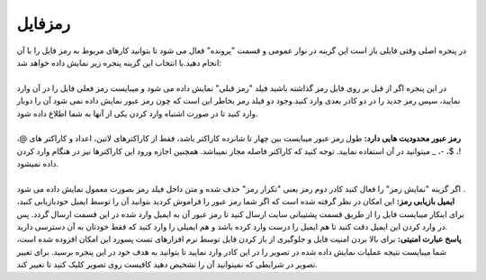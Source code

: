 .. meta::
    :description: قرار دادن رمز عبور برای فایل های فاکتور و محافظت از آنها

.. _window-password:

رمزفایل
==============
.. image:: images/window-password.png
    :alt: رمزفایل
    :align: center
    
| در پنجره اصلی وقتی فایلی باز است این گزینه در نوار عمومی و قسمت "پرونده" فعال می شود تا بتوانید کارهای مربوط به رمز فایل را با آن انجام دهید.با انتخاب این گزینه پنجره زیر نمایش داده خواهد شد:
|
| در این پنجره اگر از قبل بر روی فایل رمز گذاشته باشید فیلد "رمز قبلی" نمایش داده می شود و میبایست رمز فعلی فایل را در آن وارد نمایید، سپس رمز جدید را در دو کادر بعدی وارد کنید.وجود دو فیلد رمز بخاطر این است که چون رمز عبور نمایش داده نمی شود آن را دوبار وارد کنید تا در صورت اشتباه وارد کردن یکی از آنها به شما اطلاع داده شود.
|
| **رمز عبور محدودیت هایی دارد:** طول رمز عبور میبایست بین چهار تا شانزده کاراکتر باشد، فقط از کاراکترهای لاتین، اعداد و کاراکتر های @، !، $، -، _ میتوانید در آن استفاده نمایید. توجه کنید که کاراکتر فاصله مجاز نمیباشد. همچنین اجازه ورود این کاراکترها نیز در هنگام وارد کردن داده نمیشود.
|
| اگر گزینه "نمایش رمز" را فعال کنید کادر دوم رمز یعنی "تکرار رمز" حذف شده و متن داخل فیلد رمز بصورت معمول نمایش داده می شود .

| **ایمیل بازیابی رمز:** این امکان در نظر گرفته شده است که اگر شما رمز عبور را فراموش کردید بتوانید آن را توسط ایمیل خودبازیابی کنید، برای اینکار میبایست فایل را از طریق قسمت پشتیبانی سایت ارسال کنید تا رمز عبور آن به ایمیل وارد شده در این قسمت ارسال گردد. پس در وارد کردن این ایمیل دقت کنید تا هم ایمیل را درست وارد کرده باشد و هم ایمیلی را وارد کنید که فقط خودتان به آن دسترسی دارید.

| **پاسخ عبارت امنیتی:** برای بالا بردن امنیت فایل و جلوگیری از باز کردن فایل توسط نرم افزارهای تست پسورد این امکان افزوده شده است، شما میبایست نتیجه عملیات نمایش داده شده در تصویر را در این کادر وارد نمایید تا بتوانید به هدف خود در این پنجره برسید. برای تغییر تصویر در شرایطی که نمیتوانید آن را تشخیص دهید کافیست روی تصویر کلیک کنید تا تغییر کند.
